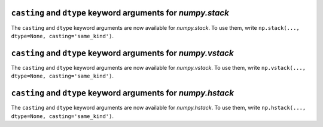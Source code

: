 ``casting`` and ``dtype`` keyword arguments for `numpy.stack`
-------------------------------------------------------------
The ``casting`` and ``dtype`` keyword arguments are now available for `numpy.stack`. 
To use them, write ``np.stack(..., dtype=None, casting='same_kind')``.


``casting`` and ``dtype`` keyword arguments for `numpy.vstack`
--------------------------------------------------------------
The ``casting`` and ``dtype`` keyword arguments are now available for `numpy.vstack`. 
To use them, write ``np.vstack(..., dtype=None, casting='same_kind')``.


``casting`` and ``dtype`` keyword arguments for `numpy.hstack`
--------------------------------------------------------------
The ``casting`` and ``dtype`` keyword arguments are now available for `numpy.hstack`. 
To use them, write ``np.hstack(..., dtype=None, casting='same_kind')``.